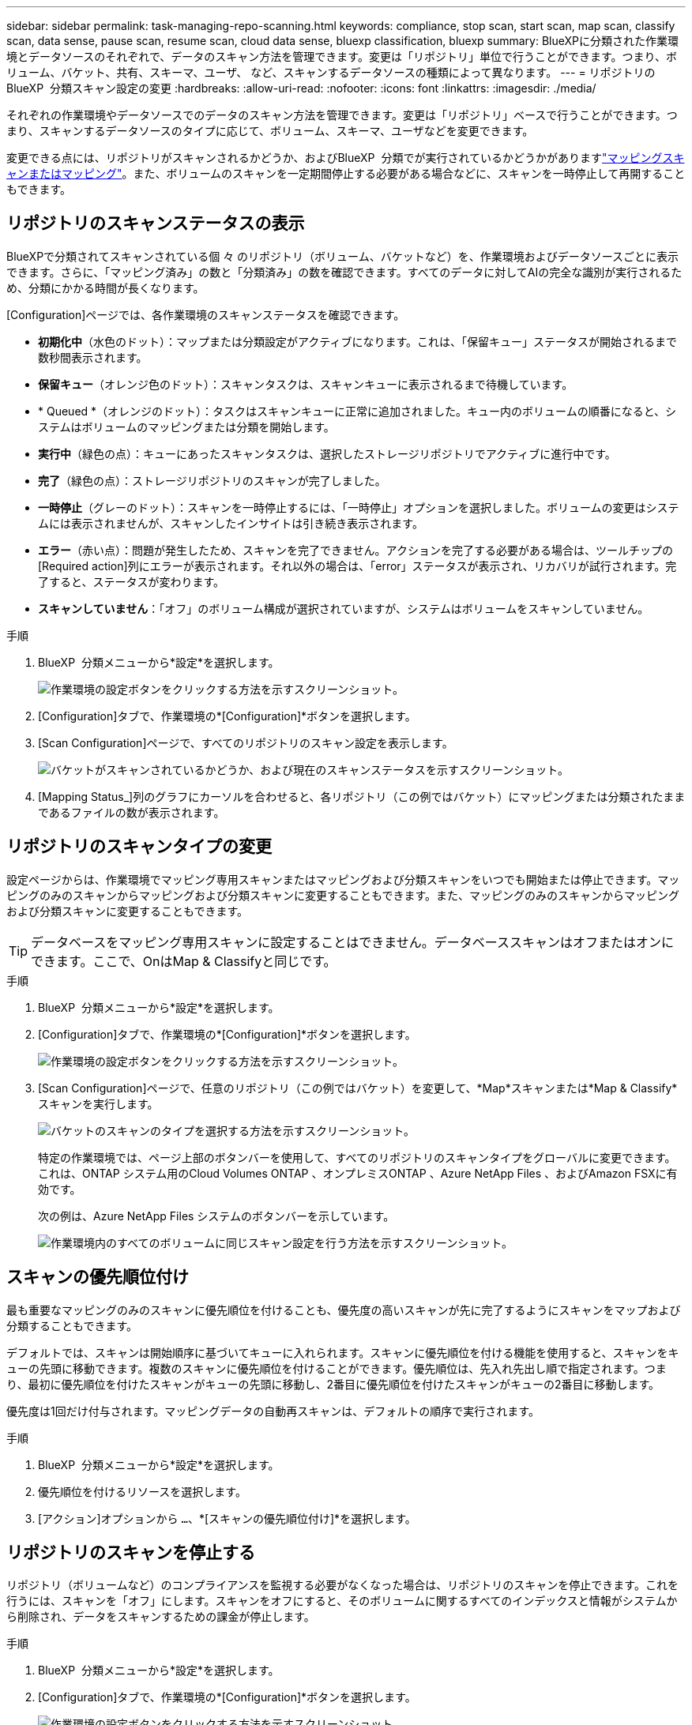 ---
sidebar: sidebar 
permalink: task-managing-repo-scanning.html 
keywords: compliance, stop scan, start scan, map scan, classify scan, data sense, pause scan, resume scan, cloud data sense, bluexp classification, bluexp 
summary: BlueXPに分類された作業環境とデータソースのそれぞれで、データのスキャン方法を管理できます。変更は「リポジトリ」単位で行うことができます。つまり、ボリューム、バケット、共有、スキーマ、ユーザ、 など、スキャンするデータソースの種類によって異なります。 
---
= リポジトリのBlueXP  分類スキャン設定の変更
:hardbreaks:
:allow-uri-read: 
:nofooter: 
:icons: font
:linkattrs: 
:imagesdir: ./media/


[role="lead"]
それぞれの作業環境やデータソースでのデータのスキャン方法を管理できます。変更は「リポジトリ」ベースで行うことができます。つまり、スキャンするデータソースのタイプに応じて、ボリューム、スキーマ、ユーザなどを変更できます。

変更できる点には、リポジトリがスキャンされるかどうか、およびBlueXP  分類でが実行されているかどうかがありますlink:concept-cloud-compliance.html["マッピングスキャンまたはマッピング"]。また、ボリュームのスキャンを一定期間停止する必要がある場合などに、スキャンを一時停止して再開することもできます。



== リポジトリのスキャンステータスの表示

BlueXPで分類されてスキャンされている個 々 のリポジトリ（ボリューム、バケットなど）を、作業環境およびデータソースごとに表示できます。さらに、「マッピング済み」の数と「分類済み」の数を確認できます。すべてのデータに対してAIの完全な識別が実行されるため、分類にかかる時間が長くなります。

[Configuration]ページでは、各作業環境のスキャンステータスを確認できます。

* *初期化中*（水色のドット）：マップまたは分類設定がアクティブになります。これは、「保留キュー」ステータスが開始されるまで数秒間表示されます。
* *保留キュー*（オレンジ色のドット）：スキャンタスクは、スキャンキューに表示されるまで待機しています。
* * Queued *（オレンジのドット）：タスクはスキャンキューに正常に追加されました。キュー内のボリュームの順番になると、システムはボリュームのマッピングまたは分類を開始します。
* *実行中*（緑色の点）：キューにあったスキャンタスクは、選択したストレージリポジトリでアクティブに進行中です。
* *完了*（緑色の点）：ストレージリポジトリのスキャンが完了しました。
* *一時停止*（グレーのドット）：スキャンを一時停止するには、「一時停止」オプションを選択しました。ボリュームの変更はシステムには表示されませんが、スキャンしたインサイトは引き続き表示されます。
* *エラー*（赤い点）：問題が発生したため、スキャンを完了できません。アクションを完了する必要がある場合は、ツールチップの[Required action]列にエラーが表示されます。それ以外の場合は、「error」ステータスが表示され、リカバリが試行されます。完了すると、ステータスが変わります。
* *スキャンしていません*：「オフ」のボリューム構成が選択されていますが、システムはボリュームをスキャンしていません。


.手順
. BlueXP  分類メニューから*設定*を選択します。
+
image:screenshot_compliance_config_button.png["作業環境の設定ボタンをクリックする方法を示すスクリーンショット。"]

. [Configuration]タブで、作業環境の*[Configuration]*ボタンを選択します。
. [Scan Configuration]ページで、すべてのリポジトリのスキャン設定を表示します。
+
image:screenshot_compliance_repo_scan_settings.png["バケットがスキャンされているかどうか、および現在のスキャンステータスを示すスクリーンショット。"]

. [Mapping Status_]列のグラフにカーソルを合わせると、各リポジトリ（この例ではバケット）にマッピングまたは分類されたままであるファイルの数が表示されます。




== リポジトリのスキャンタイプの変更

設定ページからは、作業環境でマッピング専用スキャンまたはマッピングおよび分類スキャンをいつでも開始または停止できます。マッピングのみのスキャンからマッピングおよび分類スキャンに変更することもできます。また、マッピングのみのスキャンからマッピングおよび分類スキャンに変更することもできます。


TIP: データベースをマッピング専用スキャンに設定することはできません。データベーススキャンはオフまたはオンにできます。ここで、OnはMap & Classifyと同じです。

.手順
. BlueXP  分類メニューから*設定*を選択します。
. [Configuration]タブで、作業環境の*[Configuration]*ボタンを選択します。
+
image:screenshot_compliance_config_button.png["作業環境の設定ボタンをクリックする方法を示すスクリーンショット。"]

. [Scan Configuration]ページで、任意のリポジトリ（この例ではバケット）を変更して、*Map*スキャンまたは*Map & Classify*スキャンを実行します。
+
image:screenshot_compliance_repo_scan_settings.png["バケットのスキャンのタイプを選択する方法を示すスクリーンショット。"]

+
特定の作業環境では、ページ上部のボタンバーを使用して、すべてのリポジトリのスキャンタイプをグローバルに変更できます。これは、ONTAP システム用のCloud Volumes ONTAP 、オンプレミスONTAP 、Azure NetApp Files 、およびAmazon FSXに有効です。

+
次の例は、Azure NetApp Files システムのボタンバーを示しています。

+
image:screenshot_compliance_repo_scan_all.png["作業環境内のすべてのボリュームに同じスキャン設定を行う方法を示すスクリーンショット。"]





== スキャンの優先順位付け

最も重要なマッピングのみのスキャンに優先順位を付けることも、優先度の高いスキャンが先に完了するようにスキャンをマップおよび分類することもできます。

デフォルトでは、スキャンは開始順序に基づいてキューに入れられます。スキャンに優先順位を付ける機能を使用すると、スキャンをキューの先頭に移動できます。複数のスキャンに優先順位を付けることができます。優先順位は、先入れ先出し順で指定されます。つまり、最初に優先順位を付けたスキャンがキューの先頭に移動し、2番目に優先順位を付けたスキャンがキューの2番目に移動します。

優先度は1回だけ付与されます。マッピングデータの自動再スキャンは、デフォルトの順序で実行されます。

.手順
. BlueXP  分類メニューから*設定*を選択します。
. 優先順位を付けるリソースを選択します。
. [アクション]オプションから `...`、*[スキャンの優先順位付け]*を選択します。




== リポジトリのスキャンを停止する

リポジトリ（ボリュームなど）のコンプライアンスを監視する必要がなくなった場合は、リポジトリのスキャンを停止できます。これを行うには、スキャンを「オフ」にします。スキャンをオフにすると、そのボリュームに関するすべてのインデックスと情報がシステムから削除され、データをスキャンするための課金が停止します。

.手順
. BlueXP  分類メニューから*設定*を選択します。
. [Configuration]タブで、作業環境の*[Configuration]*ボタンを選択します。
+
image:screenshot_compliance_config_button.png["作業環境の設定ボタンをクリックする方法を示すスクリーンショット。"]

. 特定のバケットのスキャンを停止するには、[Scan Configuration]ページで*[Off]*を選択します。
+
image:screenshot_compliance_repo_scan_settings.png["バケットのスキャンのタイプを選択する方法を示すスクリーンショット。"]





== リポジトリのスキャンを一時停止および再開する

特定のコンテンツのスキャンを一時的に停止する場合は'リポジトリ上のスキャンを一時的に停止できますスキャンを一時停止すると、BlueXPの分類によってリポジトリに対する変更や追加がスキャンされることはありませんが、現在の結果はすべてシステムに表示されます。スキャンを一時停止しても、データはまだ存在するため、スキャンしたデータの充電は停止しません。

スキャンはいつでも再開できます。

.手順
. BlueXP  分類メニューから*設定*を選択します。
. [Configuration]タブで、作業環境の*[Configuration]*ボタンを選択します。
+
image:screenshot_compliance_config_button.png["作業環境の設定ボタンをクリックする方法を示すスクリーンショット。"]

. [Scan Configuration]ページで、[Actions]アイコンを選択しimage:button-actions-horizontal.png["アクションアイコン"]ます。
. ボリュームのスキャンを一時停止する場合は*[一時停止]*を選択し、以前一時停止していたボリュームのスキャンを再開する場合は*[再開]*を選択します。

